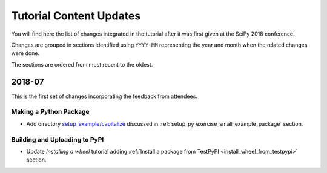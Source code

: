 .. _tutorial_content_updates:

========================
Tutorial Content Updates
========================

You will find here the list of changes integrated in the tutorial after it was
first given at the SciPy 2018 conference.

Changes are grouped in sections identified using ``YYYY-MM`` representing
the year and month when the related changes were done.

The sections are ordered from most recent to the oldest.


2018-07
=======

This is the first set of changes incorporating the feedback from attendees.

Making a Python Package
-----------------------

* Add directory `setup_example/capitalize <https://github.com/python-packaging-tutorial/python-packaging-tutorial/tree/master/setup_example/capitalize>`_
  discussed in :ref:`setup_py_exercise_small_example_package` section.


Building and Uploading to PyPI
------------------------------

* Update `Installing a wheel` tutorial adding :ref:`Install a package from TestPyPI <install_wheel_from_testpypi>` section.


